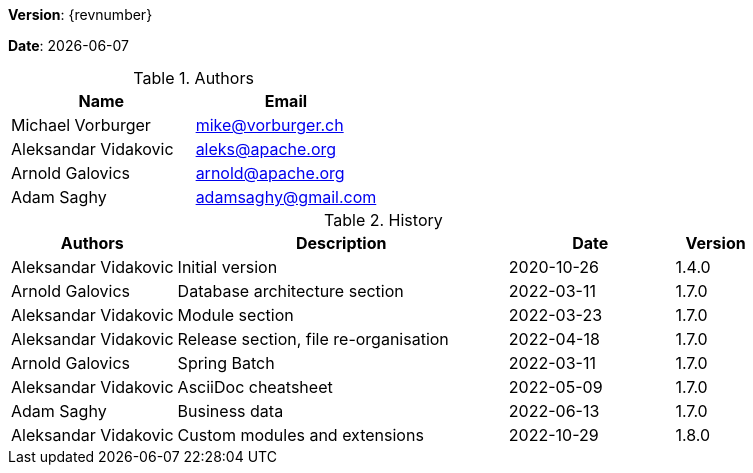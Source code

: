 [colophon]

//ifdef::backend-pdf[]
//{empty} +
//endif::[]

*Version*: {revnumber}

*Date*: {docdate}

//ifdef::backend-pdf[]
//{empty} +
//endif::[]

.Authors
|===
^| Name ^| Email

| Michael Vorburger | mailto:mike@vorburger.ch[]
| Aleksandar Vidakovic | mailto:aleks@apache.org[]
| Arnold Galovics | mailto:arnold@apache.org[]
| Adam Saghy | mailto:adamsaghy@gmail.com[]
|===

//ifdef::backend-pdf[]
//{empty} +
//endif::[]

.History
[cols="<.^2a,<.^4a,^.^2a,^.^1a"]
|===
^| Authors ^| Description ^| Date ^| Version

| Aleksandar Vidakovic | Initial version | 2020-10-26 | 1.4.0
| Arnold Galovics | Database architecture section | 2022-03-11 | 1.7.0
| Aleksandar Vidakovic | Module section | 2022-03-23 | 1.7.0
| Aleksandar Vidakovic | Release section, file re-organisation | 2022-04-18 | 1.7.0
| Arnold Galovics | Spring Batch | 2022-03-11 | 1.7.0
| Aleksandar Vidakovic | AsciiDoc cheatsheet | 2022-05-09 | 1.7.0
| Adam Saghy | Business data | 2022-06-13 | 1.7.0
| Aleksandar Vidakovic | Custom modules and extensions | 2022-10-29 | 1.8.0
|===

toc::[]
